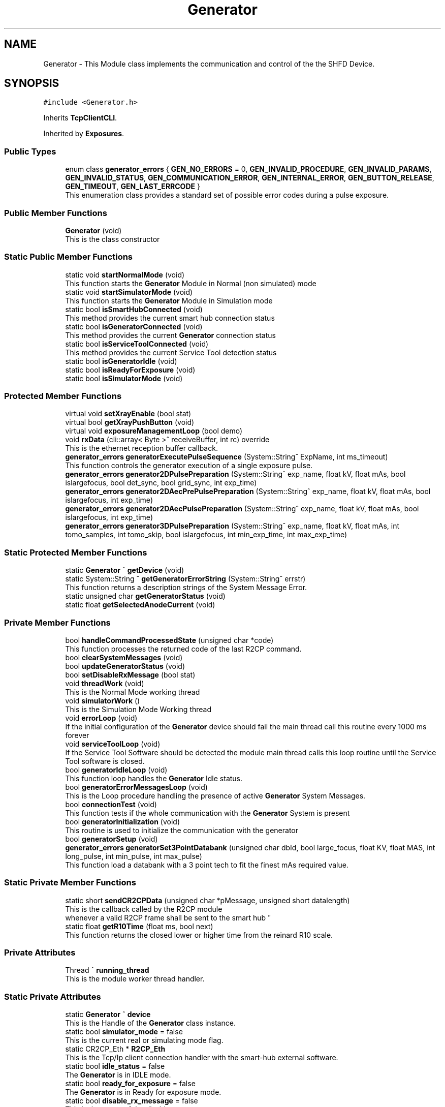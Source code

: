 .TH "Generator" 3 "Mon May 13 2024" "MCPU_MASTER Software Description" \" -*- nroff -*-
.ad l
.nh
.SH NAME
Generator \- This Module class implements the communication and control of the the SHFD Device\&.  

.SH SYNOPSIS
.br
.PP
.PP
\fC#include <Generator\&.h>\fP
.PP
Inherits \fBTcpClientCLI\fP\&.
.PP
Inherited by \fBExposures\fP\&.
.SS "Public Types"

.in +1c
.ti -1c
.RI "enum class \fBgenerator_errors\fP { \fBGEN_NO_ERRORS\fP = 0, \fBGEN_INVALID_PROCEDURE\fP, \fBGEN_INVALID_PARAMS\fP, \fBGEN_INVALID_STATUS\fP, \fBGEN_COMMUNICATION_ERROR\fP, \fBGEN_INTERNAL_ERROR\fP, \fBGEN_BUTTON_RELEASE\fP, \fBGEN_TIMEOUT\fP, \fBGEN_LAST_ERRCODE\fP }"
.br
.RI "This enumeration class provides a standard set of possible error codes during a pulse exposure\&.  "
.in -1c
.SS "Public Member Functions"

.in +1c
.ti -1c
.RI "\fBGenerator\fP (void)"
.br
.RI "This is the class constructor  "
.in -1c
.SS "Static Public Member Functions"

.in +1c
.ti -1c
.RI "static void \fBstartNormalMode\fP (void)"
.br
.RI "This function starts the \fBGenerator\fP Module in Normal (non simulated) mode  "
.ti -1c
.RI "static void \fBstartSimulatorMode\fP (void)"
.br
.RI "This function starts the \fBGenerator\fP Module in Simulation mode  "
.ti -1c
.RI "static bool \fBisSmartHubConnected\fP (void)"
.br
.RI "This method provides the current smart hub connection status  "
.ti -1c
.RI "static bool \fBisGeneratorConnected\fP (void)"
.br
.RI "This method provides the current \fBGenerator\fP connection status  "
.ti -1c
.RI "static bool \fBisServiceToolConnected\fP (void)"
.br
.RI "This method provides the current Service Tool detection status  "
.ti -1c
.RI "static bool \fBisGeneratorIdle\fP (void)"
.br
.ti -1c
.RI "static bool \fBisReadyForExposure\fP (void)"
.br
.ti -1c
.RI "static bool \fBisSimulatorMode\fP (void)"
.br
.in -1c
.SS "Protected Member Functions"

.in +1c
.ti -1c
.RI "virtual void \fBsetXrayEnable\fP (bool stat)"
.br
.ti -1c
.RI "virtual bool \fBgetXrayPushButton\fP (void)"
.br
.ti -1c
.RI "virtual void \fBexposureManagementLoop\fP (bool demo)"
.br
.ti -1c
.RI "void \fBrxData\fP (cli::array< Byte >^ receiveBuffer, int rc) override"
.br
.RI "This is the ethernet reception buffer callback\&. "
.ti -1c
.RI "\fBgenerator_errors\fP \fBgeneratorExecutePulseSequence\fP (System::String^ ExpName, int ms_timeout)"
.br
.RI "This function controls the generator execution of a single exposure pulse\&. "
.ti -1c
.RI "\fBgenerator_errors\fP \fBgenerator2DPulsePreparation\fP (System::String^ exp_name, float kV, float mAs, bool islargefocus, bool det_sync, bool grid_sync, int exp_time)"
.br
.ti -1c
.RI "\fBgenerator_errors\fP \fBgenerator2DAecPrePulsePreparation\fP (System::String^ exp_name, float kV, float mAs, bool islargefocus, int exp_time)"
.br
.ti -1c
.RI "\fBgenerator_errors\fP \fBgenerator2DAecPulsePreparation\fP (System::String^ exp_name, float kV, float mAs, bool islargefocus, int exp_time)"
.br
.ti -1c
.RI "\fBgenerator_errors\fP \fBgenerator3DPulsePreparation\fP (System::String^ exp_name, float kV, float mAs, int tomo_samples, int tomo_skip, bool islargefocus, int min_exp_time, int max_exp_time)"
.br
.in -1c
.SS "Static Protected Member Functions"

.in +1c
.ti -1c
.RI "static \fBGenerator\fP ^ \fBgetDevice\fP (void)"
.br
.ti -1c
.RI "static System::String ^ \fBgetGeneratorErrorString\fP (System::String^ errstr)"
.br
.RI "This function returns a description strings of the System Message Error\&. "
.ti -1c
.RI "static unsigned char \fBgetGeneratorStatus\fP (void)"
.br
.ti -1c
.RI "static float \fBgetSelectedAnodeCurrent\fP (void)"
.br
.in -1c
.SS "Private Member Functions"

.in +1c
.ti -1c
.RI "bool \fBhandleCommandProcessedState\fP (unsigned char *code)"
.br
.RI "This function processes the returned code of the last R2CP command\&.  "
.ti -1c
.RI "bool \fBclearSystemMessages\fP (void)"
.br
.ti -1c
.RI "bool \fBupdateGeneratorStatus\fP (void)"
.br
.ti -1c
.RI "bool \fBsetDisableRxMessage\fP (bool stat)"
.br
.ti -1c
.RI "void \fBthreadWork\fP (void)"
.br
.RI "This is the Normal Mode working thread  "
.ti -1c
.RI "void \fBsimulatorWork\fP ()"
.br
.RI "This is the Simulation Mode Working thread  "
.ti -1c
.RI "void \fBerrorLoop\fP (void)"
.br
.RI "If the initial configuration of the \fBGenerator\fP device should fail the main thread call this routine every 1000 ms forever  "
.ti -1c
.RI "void \fBserviceToolLoop\fP (void)"
.br
.RI "If the Service Tool Software should be detected the module main thread calls this loop routine until the Service Tool software is closed\&. "
.ti -1c
.RI "bool \fBgeneratorIdleLoop\fP (void)"
.br
.RI "This function loop handles the \fBGenerator\fP Idle status\&.  "
.ti -1c
.RI "bool \fBgeneratorErrorMessagesLoop\fP (void)"
.br
.RI "This is the Loop procedure handling the presence of active \fBGenerator\fP System Messages\&. "
.ti -1c
.RI "bool \fBconnectionTest\fP (void)"
.br
.RI "This function tests if the whole communication with the \fBGenerator\fP System is present  "
.ti -1c
.RI "bool \fBgeneratorInitialization\fP (void)"
.br
.RI "This routine is used to initialize the communication with the generator  "
.ti -1c
.RI "bool \fBgeneratorSetup\fP (void)"
.br
.ti -1c
.RI "\fBgenerator_errors\fP \fBgeneratorSet3PointDatabank\fP (unsigned char dbId, bool large_focus, float KV, float MAS, int long_pulse, int min_pulse, int max_pulse)"
.br
.RI "This function load a databank with a 3 point tech to fit the finest mAs required value\&.  "
.in -1c
.SS "Static Private Member Functions"

.in +1c
.ti -1c
.RI "static short \fBsendCR2CPData\fP (unsigned char *pMessage, unsigned short datalength)"
.br
.RI "This is the callback called by the R2CP module 
.br
whenever a valid R2CP frame shall be sent to the smart hub "
.ti -1c
.RI "static float \fBgetR10Time\fP (float ms, bool next)"
.br
.RI "This function returns the closed lower or higher time from the reinard R10 scale\&. "
.in -1c
.SS "Private Attributes"

.in +1c
.ti -1c
.RI "Thread ^ \fBrunning_thread\fP"
.br
.RI "This is the module worker thread handler\&. "
.in -1c
.SS "Static Private Attributes"

.in +1c
.ti -1c
.RI "static \fBGenerator\fP ^ \fBdevice\fP"
.br
.RI "This is the Handle of the \fBGenerator\fP class instance\&. "
.ti -1c
.RI "static bool \fBsimulator_mode\fP = false"
.br
.RI "This is the current real or simulating mode flag\&. "
.ti -1c
.RI "static CR2CP_Eth * \fBR2CP_Eth\fP"
.br
.RI "This is the Tcp/Ip client connection handler with the smart-hub external software\&. "
.ti -1c
.RI "static bool \fBidle_status\fP = false"
.br
.RI "The \fBGenerator\fP is in IDLE mode\&. "
.ti -1c
.RI "static bool \fBready_for_exposure\fP = false"
.br
.RI "The \fBGenerator\fP is in Ready for exposure mode\&. "
.ti -1c
.RI "static bool \fBdisable_rx_message\fP = false"
.br
.RI "This is the status of the disable rx message\&. "
.ti -1c
.RI "static float \fBselected_anode_current\fP = 100"
.br
.RI "This is the current selected anodic current from the pulse preparation\&. "
.ti -1c
.RI "static unsigned char \fBcurrent_generator_status\fP = 255"
.br
.RI "This is the current generator status\&. "
.in -1c
.SS "Additional Inherited Members"
.SH "Detailed Description"
.PP 
This Module class implements the communication and control of the the SHFD Device\&. 


.SH "Module Dependencies"
.PP
.SS "R2CP Installation and setup"
The Module runs with the following R2CP settings:
.PP
.IP "\(bu" 2
Smart Hub Installed into C:/OEM;
.IP "\(bu" 2
SQLite database for system messages installed into C:/OEM/AppData/system_messages\&.sqlite;
.IP "\(bu" 2
SmartHub IP/Port connection: 192\&.6\&.1\&.201 @ 10000;
.IP "\(bu" 2
Smart Hub Node Id: 1;
.IP "\(bu" 2
\fBGenerator\fP Node Id: 6;
.IP "\(bu" 2
Service Tool Node Id: 9;
.IP "\(bu" 2
Application Node Id: 17;
.IP "\(bu" 2
Direct Workstation: 1
.IP "\(bu" 2
Detector Workstation: 5
.PP
.SS "Application libraries"
The Module uses the SQLite dll files:
.IP "\(bu" 2
The Dll shall be installed into the {$ApplicationExecutable}/SQLITE;
.IP "\(bu" 2
The following dll shall be present into the SQLITE subdir:
.IP "  \(bu" 4
SQLite\&.Designer\&.dll
.IP "  \(bu" 4
SQLite\&.Interop\&.dll
.IP "  \(bu" 4
System\&.Data\&.SQLite\&.dll
.IP "  \(bu" 4
System\&.Data\&.SQLite\&.EF6\&.dll
.IP "  \(bu" 4
System\&.Data\&.SQLite\&.Linq\&.dll
.PP

.PP
.SH "Module Usage"
.PP
The Application shall subclasses this module in order to implement the specific exposure workflow\&.
.PP
The Application shall override the following callbacks:
.IP "\(bu" 2
\fBsetXrayEnable()\fP: this function is called by the base class when the xray_enable hardware signal needs to be set properly;
.IP "\(bu" 2
\fBexposureManagementLoop()\fP: the base class calls this fuction every 100ms when in ready for the exposure internal status;
.PP
.PP
The \fBsetXrayEnable()\fP should be implemented so that the Application can properly set the external hardware signal;
.PP
In the \fBexposureManagementLoop()\fP the Application should implement the:
.IP "\(bu" 2
Exposure Initialization process: detect when the application request a given exposure procedure;
.IP "\(bu" 2
Exposure Data Prepapration: preparing and validating the exposures data;
.IP "\(bu" 2
Exposure Implementation: implementation of a given exposure procedures;
.IP "\(bu" 2
Exposure Termination: handling the exposure termination;
.PP
.SH "Module General description"
.PP
This module implements the R2CP protocol interface in order to communicate and control the \fBGenerator\fP Device through the external Smart Hub software\&.
.PP
The Feature provided by this module are following described:
.IP "\(bu" 2
Simulator Mode/ Exposure Mode: the module provides the simulation mode activation\&.
.br
In simulation mode the presence of the \fBGenerator\fP device is not necessary (nor the Smart Hub software);
.IP "\(bu" 2
Connection with the Smart Hub: the module keeps the connection alive and handle possible disconnections;
.IP "\(bu" 2
External Service Tool presence detection: the module handles the presence of the service tool software;
.IP "\(bu" 2
System Message Handling: the module handles the presence of the persistent system messages;
.PP
.SH "Internal Module Status"
.PP
The \fBGenerator\fP module can be in one of the following internal status:
.IP "\(bu" 2
Idle Status: the generator completed succesfully the initialization\&.
.IP "  \(bu" 4
The communication with the Smart Hub and the \fBGenerator\fP device is working;
.PP

.IP "\(bu" 2
Ready For Exposure: the generator is ready to init a pulse sequence\&.
.IP "  \(bu" 4
The Ready for exposure is set when the \fBGenerator\fP is in Idle and no system message are presents
.PP

.PP
.SH "External Service Tool sotware activation detection"
.PP
The Module detects the presence of the Service Tool software activation\&.
.PP
When the software is detected, the module enters into a running loop with no action, until the software is closed\&.
.PP
The communication with the \fBGenerator\fP is reinitialized as soon as the Service Tool is disconnected and the normal working mode is ripristinated\&.
.SH "Communication initialization"
.PP
The communication is initialized:
.IP "\(bu" 2
after system startup;
.IP "\(bu" 2
after a communication error during the normal mode (idle);
.IP "\(bu" 2
after the service tool software is closed;
.PP
.PP
During the initialization, the module:
.IP "\(bu" 2
tests the communication with the Smart Hub and the \fBGenerator\fP;
.IP "\(bu" 2
initializes the Databanks and the Procedures used;
.IP "\(bu" 2
resets all the system messages should pending in the generator;
.PP
.PP
When the Initialization should successfully completes the module enters the Idle mode\&.
.SH "System Messages handling"
.PP
The module periodically checks the presence of the system messages in the generator device\&.
.PP
The module resets all the messages and stores the non resettable (persistent) messages\&.
.PP
The persistent messages can originate a System Error message with the description of the currnt persisten message\&.
.PP
The Description of the message is retrived by the SQLite archive that shall be installed into the /OEM/AppData/system_messages\&.sqlite database\&.
.SS "RX DISABLE MESSAGE handling"
A special message is treated apart: GENERAL_RX_DISABLE_MSG_ID = 500074;
.PP
This message is not stored in the current persistent message queue because the module activate it to prevent an unexpected exposure\&.
.PP
The module activates it:
.IP "\(bu" 2
after the system startup;
.IP "\(bu" 2
in Idle after any exposure sequence;
.PP
.PP
The module clears it:
.IP "\(bu" 2
at the beginning of the first pulse of a sequence\&.
.PP
.PP
The Status of this message is not visible out of the \fBGenerator\fP module\&.
.SH "Exposure management"
.PP
The module provides the control of four exposure types:
.IP "\(bu" 2
2D Single Pulse exposure;
.IP "\(bu" 2
2D AEC sequence (pre-pulse + pulse);
.IP "\(bu" 2
3D Single Pulse exposure;
.IP "\(bu" 2
3D AEC sequence (pre-pulse + pulse);
.PP
.PP
The 2D single pulse exposure can be activated with or without the use of the Grid and Detector synchronization signal\&.
.PP
The Application can implement an arbitrary exposure workflow using an arbitrary sequence of the basic exposure types\&.
.PP
In order to implement such generic workflow, the application, subclassing the \fBGenerator\fP class, shall override the \fBexposureManagementLoop()\fP\&. This callback is called by the generator class ones for 100ms when in Ready For Exposure mode\&.
.SS "2D Single Pulse Exposure implementation"
The application shall call the following procedures in order to activate a generator Single Pulse sequence:
.PP
.IP "\(bu" 2
\fBgenerator2DPulsePreparation()\fP : this routine prepares the \fBGenerator\fP device for the procedure activation\&.
.br
With this routine the application sets the exposure parameters to be used during the single pulse exposure\&.
.IP "\(bu" 2
\fBgeneratorExecutePulseSequence()\fP: this procedure handles the internal generator status machine that activates the x-rays\&.
.PP
.SS "2D AEC Exposure implementation"
The application shall call the following procedures in order to activate a generator 2D-AEC sequence:
.PP
.IP "\(bu" 2
generator2DAecPrePreparation() : this routine prepares the \fBGenerator\fP device for the Aec-Pre procedure activation\&.
.br
With this routine the application sets the pre-pulse exposure parameters to be used \&.
.IP "\(bu" 2
\fBgeneratorExecutePulseSequence()\fP: this procedure handles the internal generator status machine that activates the x-rays for the pre-pulse procedure;
.IP "\(bu" 2
\fBgenerator2DAecPulsePreparation()\fP : this routine prepares the \fBGenerator\fP device for the Aec-Pulse procedure activation\&.
.br
With this routine the application sets the main-pulse exposure parameters to be used \&.
.IP "\(bu" 2
\fBgeneratorExecutePulseSequence()\fP: this procedure handles the internal generator status machine that activates the x-rays for the pulse procedure;
.PP
.SS "3D Single Pulse Exposure implementation"
The application shall call the following procedures in order to activate a generator 3D Single Pulse sequence:
.PP
.IP "\(bu" 2
\fBgenerator3DPulsePreparation()\fP : this routine prepares the \fBGenerator\fP device for the procedure activation\&.
.br
With this routine the application sets the exposure parameters to be used during the single pulse exposure\&.
.IP "\(bu" 2
\fBgeneratorExecutePulseSequence()\fP: this procedure handles the internal generator status machine that activates the x-rays\&.
.PP
.SS "3D AEC Exposure implementation"
The application shall call the following procedures in order to activate a generator 3D-AEC sequence:
.PP
.IP "\(bu" 2
generator3DAecPrePreparation() : this routine prepares the \fBGenerator\fP device for the 3D Aec-Pre procedure activation\&.
.br
With this routine the application sets the pre-pulse exposure parameters to be used \&.
.IP "\(bu" 2
\fBgeneratorExecutePulseSequence()\fP: this procedure handles the internal generator status machine that activates the x-rays for the pre-pulse procedure;
.IP "\(bu" 2
generator3DAecPulsePreparation() : this routine prepares the \fBGenerator\fP device for the 3D Aec-Pulse procedure activation\&.
.br
With this routine the application sets the main-pulse exposure parameters to be used \&.
.IP "\(bu" 2
\fBgeneratorExecutePulseSequence()\fP: this procedure handles the internal generator status machine that activates the x-rays for the pulse procedure; 
.PP

.SH "Member Enumeration Documentation"
.PP 
.SS "enum class \fBGenerator::generator_errors\fP\fC [strong]\fP"

.PP
This enumeration class provides a standard set of possible error codes during a pulse exposure\&.  
.PP
\fBEnumerator\fP
.in +1c
.TP
\fB\fIGEN_NO_ERRORS \fP\fP
No error code\&. 
.TP
\fB\fIGEN_INVALID_PROCEDURE \fP\fP
A not valid procedure has been requested\&. 
.TP
\fB\fIGEN_INVALID_PARAMS \fP\fP
A non valid exposure parameter has been detected\&. 
.TP
\fB\fIGEN_INVALID_STATUS \fP\fP
The generator is in a not expected status 
.br
 
.TP
\fB\fIGEN_COMMUNICATION_ERROR \fP\fP
A generator command is failed\&. 
.TP
\fB\fIGEN_INTERNAL_ERROR \fP\fP
The generator activated internal error messages\&. 
.TP
\fB\fIGEN_BUTTON_RELEASE \fP\fP
The X-Ray Button has been released\&. 
.TP
\fB\fIGEN_TIMEOUT \fP\fP
Timeout generator sequence 
.br
 
.TP
\fB\fIGEN_LAST_ERRCODE \fP\fP
This code shall be used by the Application Subclass to enhance the error code list during the exposures\&. 
.SH "Constructor & Destructor Documentation"
.PP 
.SS "Generator::Generator (void)"

.PP
This is the class constructor  The Constructor instances the base class with the Smart Hub IP and Port address 
.SH "Member Function Documentation"
.PP 
.SS "bool Generator::clearSystemMessages (void)\fC [private]\fP"

.SS "bool Generator::connectionTest (void)\fC [private]\fP"

.PP
This function tests if the whole communication with the \fBGenerator\fP System is present  
.PP
\fBReturns\fP
.RS 4
True if the connection with the Smart hub and the \fBGenerator\fP device is present
.RE
.PP

.SS "void Generator::errorLoop (void)\fC [private]\fP"

.PP
If the initial configuration of the \fBGenerator\fP device should fail the main thread call this routine every 1000 ms forever  
.SS "virtual void Generator::exposureManagementLoop (bool demo)\fC [inline]\fP, \fC [protected]\fP, \fC [virtual]\fP"

.PP
Reimplemented in \fBExposures\fP\&.
.SS "\fBGenerator::generator_errors\fP Generator::generator2DAecPrePulsePreparation (System::String^ exp_name, float kV, float mAs, bool islargefocus, int exp_time)\fC [protected]\fP"

.SS "\fBGenerator::generator_errors\fP Generator::generator2DAecPulsePreparation (System::String^ exp_name, float kV, float mAs, bool islargefocus, int exp_time)\fC [protected]\fP"

.SS "\fBGenerator::generator_errors\fP Generator::generator2DPulsePreparation (System::String^ exp_name, float kV, float mAs, bool islargefocus, bool det_sync, bool grid_sync, int exp_time)\fC [protected]\fP"

.SS "\fBGenerator::generator_errors\fP Generator::generator3DPulsePreparation (System::String^ exp_name, float kV, float mAs, int tomo_samples, int tomo_skip, bool islargefocus, int min_exp_time, int max_exp_time)\fC [protected]\fP"

.SS "bool Generator::generatorErrorMessagesLoop (void)\fC [private]\fP"

.PP
This is the Loop procedure handling the presence of active \fBGenerator\fP System Messages\&. The presence of internal system messages in the generator device means that the generator is facing with internal anomalies or invalid status that prevent a correct exposure activation\&.
.PP
The Loop procedure calls a Module routine (R2CP::CaDataDicGen::GetInstance()->SystemMessages_Get_AllMessages() ) 
.br
 to get all the active messages from the device\&. 
.br
 The routine internally filter out a special message that is used to prevent an unwanted exposure procedure and, consequently, is not part of actual malfunctions\&.
.PP
The Loop remains alive until no system messages are detected active\&.
.PP
The \fBGenerator\fP module in this execution status cannot activate any exposure procedure\&.
.PP
The loop activates a dedicated error message in the application:
.IP "\(bu" 2
The descriptiono of the current error (errors) in string format is retrived by the sqlite database of the generator software tool set\&.
.PP
.PP
\fBReturns\fP
.RS 4
.IP "\(bu" 2
False: in case of error in communication with the generator device
.IP "\(bu" 2
True: in case of no system messages are present and communication ok; 
.PP
.RE
.PP

.SS "\fBGenerator::generator_errors\fP Generator::generatorExecutePulseSequence (System::String^ ExpName, int ms_timeout)\fC [protected]\fP"

.PP
This function controls the generator execution of a single exposure pulse\&. The Single Pulse is any pulse composing a complete exposure sequence:
.br
.IP "\(bu" 2
The Manual 2D sequence is composed by only one pulse-Sequence;
.IP "\(bu" 2
The AEC 2D sequence is composed by two pulse-Sequences (the pre-pulse and main-pulse);
.IP "\(bu" 2
The 3D manual Exposure is composed by only one pulse-Sequence, where the sequence is a multi kv pulse output;
.IP "\(bu" 2
The 3D AEC Exposure is composed by two pulse-Sequence ( the pre-pulse and the main train of kv pulses);
.IP "\(bu" 2
And so on\&.\&.\&.
.PP
.PP
The procedure:
.IP "\(bu" 2
waits to exit from the stand-by before to follow the genratore sequence;
.IP "\(bu" 2
follows the generator status changes until the Stand-By or the WaitFootRelease status is detected;
.PP
.PP
The procedure will fail always when:
.IP "\(bu" 2
an invalid status is detected;
.IP "\(bu" 2
the procedure timeout expires;
.IP "\(bu" 2
the x-ray enable signal is released (x-ray push button early release);
.PP
.PP
\fBParameters\fP
.RS 4
\fIExpName\fP A string used to log the name of the current exposure sequence
.br
\fIms_timeout\fP the timeout assigned to the execution of a pulse in ms
.RE
.PP
\fBReturns\fP
.RS 4
The procedure returns the ExposureModule::exposure_completed_errors::XRAY_NO_ERRORS if csuccessfully completes
.RE
.PP

.SS "bool Generator::generatorIdleLoop (void)\fC [private]\fP"

.PP
This function loop handles the \fBGenerator\fP Idle status\&.  The \fBGenerator\fP Idle status is a module status where an exposure procedure can be initiated\&.
.PP
The \fBGenerator\fP Idle Status is activated as soon after the System Startup and the first \fBGenerator\fP Setup procedure\&.
.PP
During the Idle Status:
.IP "\(bu" 2
The correct connection with the smart hub is checked;
.IP "\(bu" 2
The correct connection with the generator device is checked;
.IP "\(bu" 2
The absence of the external \fBGenerator\fP Service Tool software is checked;
.PP
.PP
If any of the previous condition should fail this routine exits and the main thread routine with a new startup sequence will be activated\&.
.PP
During the Idle Status, the presence of System Messages is checked:
.IP "\(bu" 2
in case of system message presence, the Loop calls the \fBgeneratorErrorMessagesLoop()\fP in order to handle the messages\&.
.PP
.PP
Finally, only if no system messages are present and only if the \fBGenerator\fP internal status should be the R2CP::Stat_Standby,
.br
a possible exposure activation procedure can be evaluated (xray_processing variable)\&.
.PP
\fBReturns\fP
.RS 4
.RE
.PP

.SS "bool Generator::generatorInitialization (void)\fC [private]\fP"

.PP
This routine is used to initialize the communication with the generator  The procedure initialize the \fBGenerator\fP communication setting the proper protocol version to V6\&.
.PP
\fBReturns\fP
.RS 4
.RE
.PP

.SS "\fBGenerator::generator_errors\fP Generator::generatorSet3PointDatabank (unsigned char dbId, bool large_focus, float KV, float MAS, int n_pulse, int min_pulse, int max_pulse)\fC [private]\fP"

.PP
This function load a databank with a 3 point tech to fit the finest mAs required value\&.  When a decimal value is needed for the mAs (i\&.e\&. 10\&.5 mAs instead of 10 or 11) the 2 point tech cannot be used because this tech can set only integer values\&.
.PP
In the case where the decimal part of the mAs should be important (i\&.e\&. in Tomo \fBExposures\fP) a different approach shall be followed:
.PP
The 3 point method allow to set the kV, the Anodic m Amps and the milliseconds of exposure\&. The Anodic current can be controlle with enough accuracy, wheathe the Exposure time can be selected in a discrete range of values in the R10 table\&.
.PP
The method consist of the following procedure:
.IP "\(bu" 2
The 2 point databank is uploaded into the generator with the mAs in integer format:
.br
 this step is necessary to know what is the available anodic current for the kV and mAs range selected;
.IP "\(bu" 2
The generator then will assignes the proper anodic current and the integration time requested;
.IP "\(bu" 2
The procedure select a new integration time bigger than the one selected by the genrator (in the R10 scale) so that 
.br
 it will be possible to use a lower anodic current (a bigger value could not be usable because of Tube limitations);
.IP "\(bu" 2
A new anodic current is calculated based on the requested mAs and integration time;
.IP "\(bu" 2
A databank with 3 point tech is then uploaded with the new calculated data\&.
.PP
.PP
\fBParameters\fP
.RS 4
\fIdbId\fP Databank index
.br
\fIlarge_focus\fP true for large focuse, false for small focus
.br
\fIKV\fP kV value
.br
\fIMAS\fP mAs value
.br
\fIn_pulse\fP number of pulses (1 in case of databank for a 2D procedure)
.br
\fImin_pulse\fP minimum time for pulse in ms
.br
\fImax_pulse\fP maximum pulse time (limited usually by the Max integration time of the Detector )
.RE
.PP
\fBReturns\fP
.RS 4
ExposureModule::exposure_completed_errors::XRAY_NO_ERRORS for success
.RE
.PP

.SS "bool Generator::generatorSetup (void)\fC [private]\fP"

.SS "static \fBGenerator\fP ^ Generator::getDevice (void)\fC [inline]\fP, \fC [static]\fP, \fC [protected]\fP"

.SS "System::String Generator::getGeneratorErrorString (System::String^ errstr)\fC [static]\fP, \fC [protected]\fP"

.PP
This function returns a description strings of the System Message Error\&. The whole set of the system messages are stored into an SQLite database file in the OEM/AppData/system_messages\&.sqlite file\&.
.PP
This function makes use of the message id code to retrive the message description in a readable string format\&.
.PP
\fBParameters\fP
.RS 4
\fIerrstr\fP This is the message identifier code in string format
.RE
.PP
\fBReturns\fP
.RS 4
A desciption string of the related system message
.RE
.PP

.SS "static unsigned char Generator::getGeneratorStatus (void)\fC [inline]\fP, \fC [static]\fP, \fC [protected]\fP"

.SS "float Generator::getR10Time (float ms, bool next)\fC [static]\fP, \fC [private]\fP"

.PP
This function returns the closed lower or higher time from the reinard R10 scale\&. The Function returns the next R10 value or the Previous R10 value 
.br
from the requested parameter\&.
.PP
\fBParameters\fP
.RS 4
\fIms\fP this is the nominal time value 
.br
\fInext\fP true = next value, false = previous value 
.RE
.PP
\fBReturns\fP
.RS 4
the requested time of the R10 scale 
.PP
0: value not found 
.RE
.PP

.SS "static float Generator::getSelectedAnodeCurrent (void)\fC [inline]\fP, \fC [static]\fP, \fC [protected]\fP"

.SS "virtual bool Generator::getXrayPushButton (void)\fC [inline]\fP, \fC [protected]\fP, \fC [virtual]\fP"

.PP
Reimplemented in \fBExposures\fP\&.
.SS "bool Generator::handleCommandProcessedState (unsigned char * cd)\fC [private]\fP"

.PP
This function processes the returned code of the last R2CP command\&.  Every command of the R2CP protocol returns a special code at the command completion\&. The code can be used by the module to determine if the command has been properly executed\&.
.PP
The missing of the returned code usually should cause a general communication error with the module\&.
.PP
\fBParameters\fP
.RS 4
\fIcd\fP 
.RE
.PP
\fBReturns\fP
.RS 4
.RE
.PP

.SS "bool Generator::isGeneratorConnected (void)\fC [static]\fP"

.PP
This method provides the current \fBGenerator\fP connection status  
.PP
\fBReturns\fP
.RS 4
True if a valid communication with the \fBGenerator\fP device is present
.RE
.PP

.SS "static bool Generator::isGeneratorIdle (void)\fC [inline]\fP, \fC [static]\fP"

.SS "static bool Generator::isReadyForExposure (void)\fC [inline]\fP, \fC [static]\fP"

.SS "bool Generator::isServiceToolConnected (void)\fC [static]\fP"

.PP
This method provides the current Service Tool detection status  If the External Service Tool software should be executed the \fBGenerator\fP module stop working unil the software should be closed\&.
.PP
The Application can monitor this particolar running mode using this method 
.PP
\fBReturns\fP
.RS 4
True if the Service Tool is running on the \fBGantry\fP PC
.RE
.PP

.SS "static bool Generator::isSimulatorMode (void)\fC [inline]\fP, \fC [static]\fP"

.SS "bool Generator::isSmartHubConnected (void)\fC [static]\fP"

.PP
This method provides the current smart hub connection status  
.PP
\fBReturns\fP
.RS 4
True if a valid communication with the Smat Hub is present 
.RE
.PP

.SS "void Generator::rxData (cli::array< Byte >^ receiveBuffer, int rc)\fC [override]\fP, \fC [protected]\fP, \fC [virtual]\fP"

.PP
This is the ethernet reception buffer callback\&. The routine detect multiple nested frames and passes every frame 
.br
to the R2CP module to be properly processed\&.
.PP
\fBParameters\fP
.RS 4
\fIreceiveBuffer\fP 
.br
\fIrc\fP 
.RE
.PP

.PP
Reimplemented from \fBTcpClientCLI\fP\&.
.SS "int16_t Generator::sendCR2CPData (unsigned char * pMessage, unsigned short datalength)\fC [static]\fP, \fC [private]\fP"

.PP
This is the callback called by the R2CP module 
.br
whenever a valid R2CP frame shall be sent to the smart hub 
.PP
\fBParameters\fP
.RS 4
\fIpMessage\fP 
.br
\fIdatalength\fP 
.RE
.PP
\fBReturns\fP
.RS 4
.RE
.PP

.SS "void Generator::serviceToolLoop (void)\fC [private]\fP"

.PP
If the Service Tool Software should be detected the module main thread calls this loop routine until the Service Tool software is closed\&. 
.SS "bool Generator::setDisableRxMessage (bool stat)\fC [private]\fP"

.SS "virtual void Generator::setXrayEnable (bool stat)\fC [inline]\fP, \fC [protected]\fP, \fC [virtual]\fP"

.PP
Reimplemented in \fBExposures\fP\&.
.SS "void Generator::simulatorWork (void)\fC [private]\fP"

.PP
This is the Simulation Mode Working thread  The Working Thread of the simulation mode sets all the internal status in ready for exposure\&.
.PP
the \fBexposureManagementLoop()\fP is called every 100ms with the demo mode flag set to true\&.
.SS "void Generator::startNormalMode (void)\fC [static]\fP"

.PP
This function starts the \fBGenerator\fP Module in Normal (non simulated) mode  
.SS "void Generator::startSimulatorMode (void)\fC [static]\fP"

.PP
This function starts the \fBGenerator\fP Module in Simulation mode  The simulation mode provides a transparent Application interface that doesn't make use of the \fBGenerator\fP device but allowing the application to activate the exposure workflows in a simulated way\&.
.SS "void Generator::threadWork (void)\fC [private]\fP"

.PP
This is the Normal Mode working thread  The Main Thread starts at the beginning of the program when in Normal Mode\&.
.PP
The Main thread executes:
.IP "\(bu" 2
Initial connection with the generator and smart hub;
.IP "\(bu" 2
\fBGenerator\fP Setup;
.IP "\(bu" 2
Service Tool monitoring;
.PP
.PP
If all the previous condition temrines properly the \fBgeneratorIdleLoop()\fP is called\&.
.PP
If the \fBgeneratorIdleLoop()\fP should return, the main thread repeats all the previous steps, reinitializing the \fBGenerator\fP and the Module\&.
.SS "bool Generator::updateGeneratorStatus (void)\fC [private]\fP"

.SH "Member Data Documentation"
.PP 
.SS "unsigned char Generator::current_generator_status = 255\fC [static]\fP, \fC [private]\fP"

.PP
This is the current generator status\&. 
.SS "\fBGenerator\fP ^ Generator::device\fC [static]\fP, \fC [private]\fP"

.PP
This is the Handle of the \fBGenerator\fP class instance\&. 
.SS "bool Generator::disable_rx_message = false\fC [static]\fP, \fC [private]\fP"

.PP
This is the status of the disable rx message\&. 
.SS "bool Generator::idle_status = false\fC [static]\fP, \fC [private]\fP"

.PP
The \fBGenerator\fP is in IDLE mode\&. 
.SS "CR2CP_Eth* Generator::R2CP_Eth\fC [static]\fP, \fC [private]\fP"

.PP
This is the Tcp/Ip client connection handler with the smart-hub external software\&. 
.SS "bool Generator::ready_for_exposure = false\fC [static]\fP, \fC [private]\fP"

.PP
The \fBGenerator\fP is in Ready for exposure mode\&. 
.SS "Thread ^ Generator::running_thread\fC [private]\fP"

.PP
This is the module worker thread handler\&. 
.SS "float Generator::selected_anode_current = 100\fC [static]\fP, \fC [private]\fP"

.PP
This is the current selected anodic current from the pulse preparation\&. 
.SS "bool Generator::simulator_mode = false\fC [static]\fP, \fC [private]\fP"

.PP
This is the current real or simulating mode flag\&. 

.SH "Author"
.PP 
Generated automatically by Doxygen for MCPU_MASTER Software Description from the source code\&.
